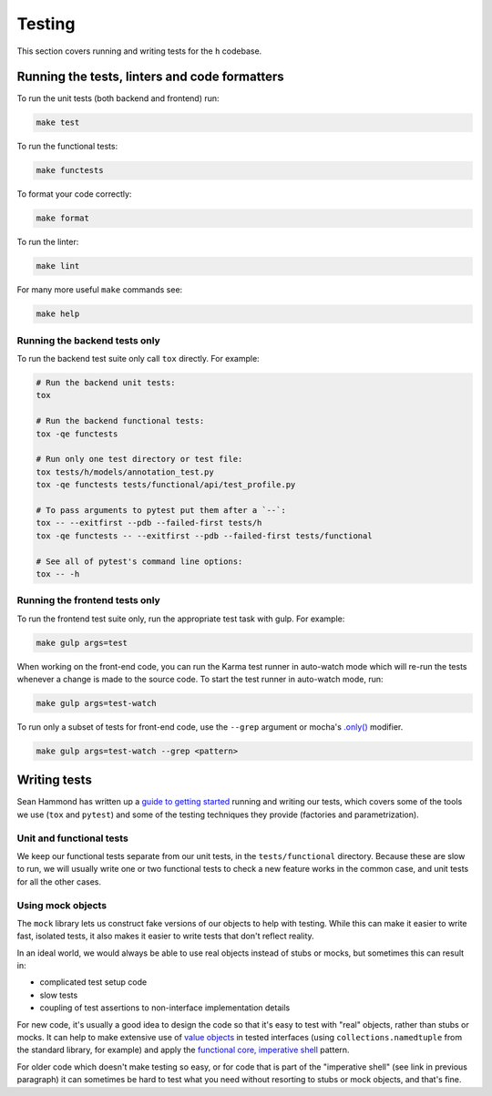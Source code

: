 Testing
=======

This section covers running and writing tests for the ``h`` codebase.

.. _running-the-tests:

Running the tests, linters and code formatters
----------------------------------------------

To run the unit tests (both backend and frontend) run:

.. code-block:: shell

   make test

To run the functional tests:

.. code-block:: shell

   make functests

To format your code correctly:

.. code-block:: shell

   make format

To run the linter:

.. code-block:: shell

   make lint

For many more useful ``make`` commands see:

.. code-block:: shell

   make help

Running the backend tests only
##############################

To run the backend test suite only call ``tox`` directly. For example:

.. code-block:: shell

   # Run the backend unit tests:
   tox

   # Run the backend functional tests:
   tox -qe functests

   # Run only one test directory or test file:
   tox tests/h/models/annotation_test.py
   tox -qe functests tests/functional/api/test_profile.py

   # To pass arguments to pytest put them after a `--`:
   tox -- --exitfirst --pdb --failed-first tests/h
   tox -qe functests -- --exitfirst --pdb --failed-first tests/functional

   # See all of pytest's command line options:
   tox -- -h

Running the frontend tests only
###############################

To run the frontend test suite only, run the appropriate test task with gulp.
For example:

.. code-block:: shell

    make gulp args=test

When working on the front-end code, you can run the Karma test runner in
auto-watch mode which will re-run the tests whenever a change is made to the
source code. To start the test runner in auto-watch mode, run:

.. code-block:: shell

    make gulp args=test-watch

To run only a subset of tests for front-end code, use the ``--grep``
argument or mocha's `.only()`_ modifier.

.. code-block:: shell

    make gulp args=test-watch --grep <pattern>

.. _.only(): http://jaketrent.com/post/run-single-mocha-test/

Writing tests
-------------

Sean Hammond has written up a `guide to getting started`_ running and writing
our tests, which covers some of the tools we use (``tox`` and ``pytest``) and
some of the testing techniques they provide (factories and parametrization).

.. _guide to getting started: https://www.seanh.cc/post/running-the-h-tests

Unit and functional tests
#########################

We keep our functional tests separate from our unit tests, in the
``tests/functional`` directory. Because these are slow to run, we will usually
write one or two functional tests to check a new feature works in the common
case, and unit tests for all the other cases.

Using mock objects
##################

The ``mock`` library lets us construct fake versions of our objects to help with
testing. While this can make it easier to write fast, isolated tests, it also
makes it easier to write tests that don't reflect reality.

In an ideal world, we would always be able to use real objects instead of stubs
or mocks, but sometimes this can result in:

- complicated test setup code
- slow tests
- coupling of test assertions to non-interface implementation details

For new code, it's usually a good idea to design the code so that it's easy to
test with "real" objects, rather than stubs or mocks. It can help to make
extensive use of `value objects`_ in tested interfaces (using
``collections.namedtuple`` from the standard library, for example) and apply
the `functional core, imperative shell`_ pattern.

For older code which doesn't make testing so easy, or for code that is part of
the "imperative shell" (see link in previous paragraph) it can sometimes be
hard to test what you need without resorting to stubs or mock objects, and
that's fine.

.. _value objects: https://martinfowler.com/bliki/ValueObject.html
.. _functional core, imperative shell: https://www.destroyallsoftware.com/talks/boundaries
